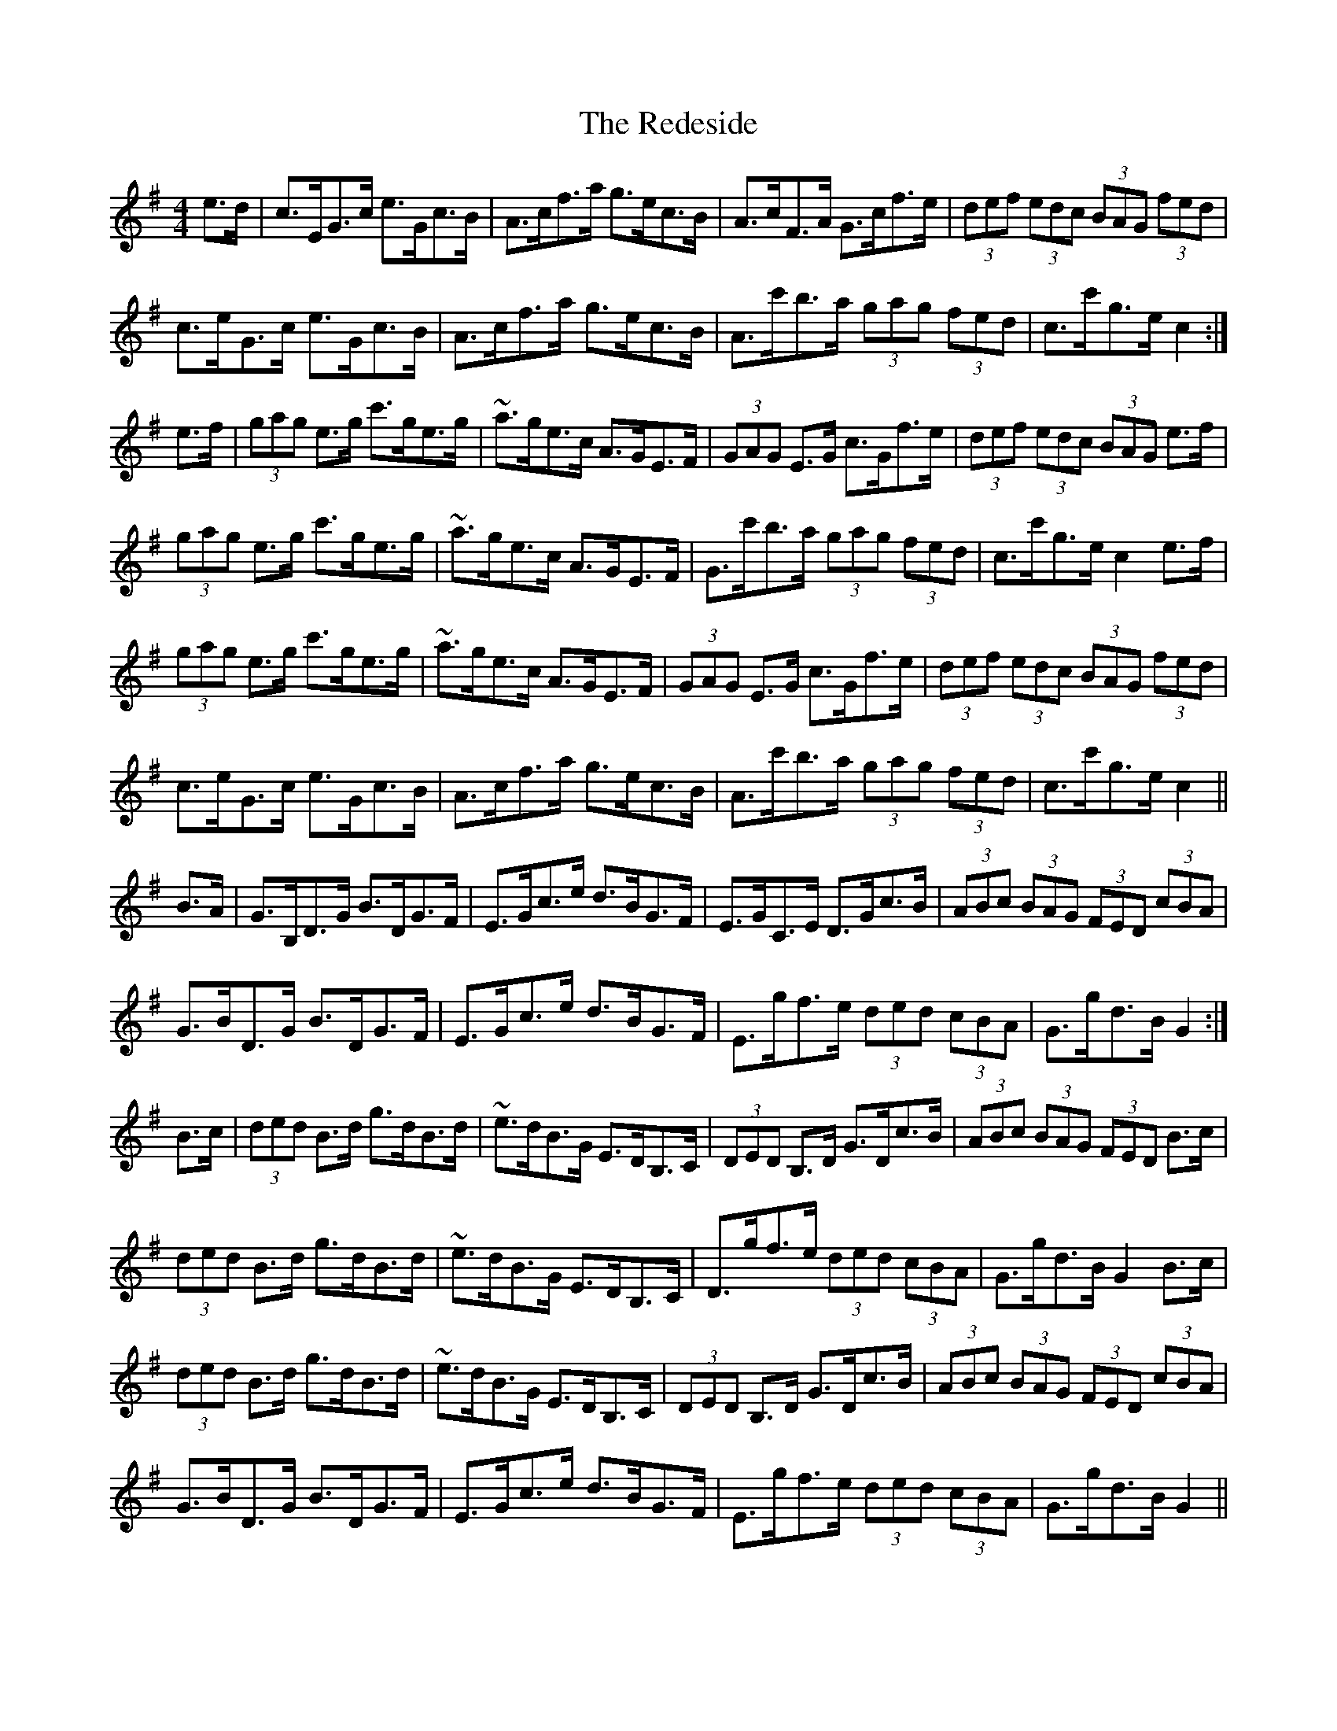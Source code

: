 X: 33951
T: Redeside, The
R: hornpipe
M: 4/4
K: Gmajor
e>d|c>EG>c e>Gc>B|A>cf>a g>ec>B|A>cF>A G>cf>e|(3def (3edc (3BAG (3fed|
c>eG>c e>Gc>B|A>cf>a g>ec>B|A>c'b>a (3gag (3fed|c>c'g>e c2:|
e>f|(3gag e>g c'>ge>g|~a>ge>c A>GE>F|(3GAG E>G c>Gf>e|(3def (3edc (3BAG e>f|
(3gag e>g c'>ge>g|~a>ge>c A>GE>F|G>c'b>a (3gag (3fed|c>c'g>e c2e>f|
(3gag e>g c'>ge>g|~a>ge>c A>GE>F|(3GAG E>G c>Gf>e|(3def (3edc (3BAG (3fed|
c>eG>c e>Gc>B|A>cf>a g>ec>B|A>c'b>a (3gag (3fed|c>c'g>e c2||
B>A|G>B,D>G B>DG>F|E>Gc>e d>BG>F|E>GC>E D>Gc>B|(3ABc (3BAG (3FED (3cBA|
G>BD>G B>DG>F|E>Gc>e d>BG>F|E>gf>e (3ded (3cBA|G>gd>B G2:|
B>c|(3ded B>d g>dB>d|~e>dB>G E>DB,>C|(3DED B,>D G>Dc>B|(3ABc (3BAG (3FED B>c|
(3ded B>d g>dB>d|~e>dB>G E>DB,>C|D>gf>e (3ded (3cBA|G>gd>B G2B>c|
(3ded B>d g>dB>d|~e>dB>G E>DB,>C|(3DED B,>D G>Dc>B|(3ABc (3BAG (3FED (3cBA|
G>BD>G B>DG>F|E>Gc>e d>BG>F|E>gf>e (3ded (3cBA|G>gd>B G2||
BA|GB,DG BDGF|EGce dBGF|EGCE DGcB|(3ABc (3BAG (3FED (3cBA|
GBDG BDGF|EGce dBGF|Egfe (3ded (3cBA|GgdB G2:|
Bc|(3ded Bd gdBd|~edBG EDB,C|(3DED B,D GDcB|(3ABc (3BAG (3FED Bc|
(3ded Bd gdBd|~edBG EDB,C|Dgfe (3ded (3cBA|GgdB G2Bc|
(3ded Bd gdBd|~edBG EDB,C|(3DED B,D GDcB|(3ABc (3BAG (3FED (3cBA|
GBDG BDGF|EGce dBGF|Egfe (3ded (3cBA|GgdB G2||

